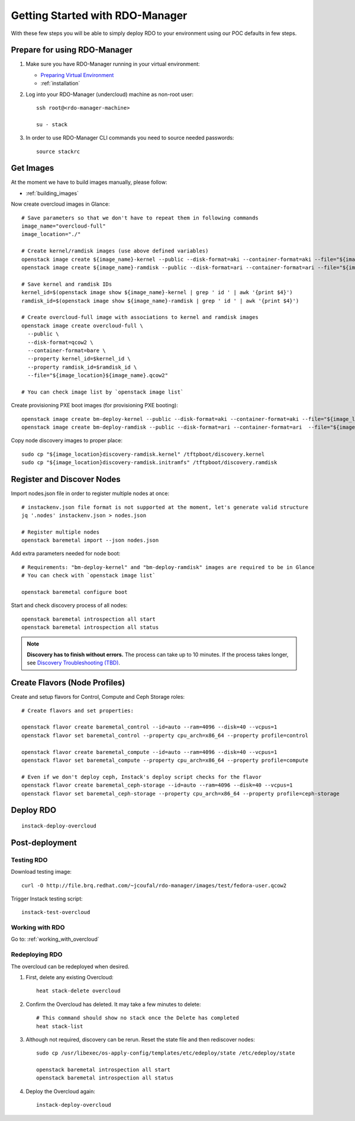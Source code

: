 .. _getting_started:

Getting Started with RDO-Manager
================================

With these few steps you will be able to simply deploy RDO to your environment
using our POC defaults in few steps.


Prepare for using RDO-Manager
-----------------------------

#. Make sure you have RDO-Manager running in your virtual environment:

   * `Preparing Virtual Environment <https://repos.fedorapeople.org/repos/
     openstack-m/instack-undercloud/html/
     virt-setup.html#preparing-the-host-machine>`_
   * :ref:`installation`

#. Log into your RDO-Manager (undercloud) machine as non-root user::

    ssh root@<rdo-manager-machine>

    su - stack

#. In order to use RDO-Manager CLI commands you need to source needed
   passwords::

    source stackrc


Get Images
----------

..
    You can simply download and use provided overcloud images to get started::

        sudo yum install -y wget
        wget --no-verbose --no-parent --recursive --level=1 --no-directories --reject 'index.html*' -P ./images/ http://file.brq.redhat.com/~jcoufal/rdo-manager/images/centos/

    .. note:: If you happen to need to build overcloud images, please follow these
       steps: :ref:`building_images`


At the moment we have to build images manually, please follow:

* :ref:`building_images`


.. _getting_started_create_images:

Now create overcloud images in Glance::

    # Save parameters so that we don't have to repeat them in following commands
    image_name="overcloud-full"
    image_location="./"

    # Create kernel/ramdisk images (use above defined variables)
    openstack image create ${image_name}-kernel --public --disk-format=aki --container-format=aki --file="${image_location}${image_name}.vmlinuz"
    openstack image create ${image_name}-ramdisk --public --disk-format=ari --container-format=ari --file="${image_location}${image_name}.initrd"

    # Save kernel and ramdisk IDs
    kernel_id=$(openstack image show ${image_name}-kernel | grep ' id ' | awk '{print $4}')
    ramdisk_id=$(openstack image show ${image_name}-ramdisk | grep ' id ' | awk '{print $4}')

    # Create overcloud-full image with associations to kernel and ramdisk images
    openstack image create overcloud-full \
      --public \
      --disk-format=qcow2 \
      --container-format=bare \
      --property kernel_id=$kernel_id \
      --property ramdisk_id=$ramdisk_id \
      --file="${image_location}${image_name}.qcow2"

    # You can check image list by `openstack image list`


Create provisioning PXE boot images (for provisioning PXE booting)::

    openstack image create bm-deploy-kernel --public --disk-format=aki --container-format=aki --file="${image_location}deploy-ramdisk-ironic.kernel"
    openstack image create bm-deploy-ramdisk --public --disk-format=ari --container-format=ari  --file="${image_location}deploy-ramdisk-ironic.initramfs"


Copy node discovery images to proper place::

    sudo cp "${image_location}discovery-ramdisk.kernel" /tftpboot/discovery.kernel
    sudo cp "${image_location}discovery-ramdisk.initramfs" /tftpboot/discovery.ramdisk


Register and Discover Nodes
---------------------------

Import nodes.json file in order to register multiple nodes at once::

    # instackenv.json file format is not supported at the moment, let's generate valid structure
    jq '.nodes' instackenv.json > nodes.json

    # Register multiple nodes
    openstack baremetal import --json nodes.json


Add extra parameters needed for node boot::

    # Requirements: "bm-deploy-kernel" and "bm-deploy-ramdisk" images are required to be in Glance
    # You can check with `openstack image list`

    openstack baremetal configure boot


Start and check discovery process of all nodes::

    openstack baremetal introspection all start
    openstack baremetal introspection all status

.. note:: **Discovery has to finish without errors.**
   The process can take up to 10 minutes. If the process takes longer, see
   `Discovery Troubleshooting (TBD) <#>`_.



Create Flavors (Node Profiles)
------------------------------

Create and setup flavors for Control, Compute and Ceph Storage roles::

    # Create flavors and set properties:

    openstack flavor create baremetal_control --id=auto --ram=4096 --disk=40 --vcpus=1
    openstack flavor set baremetal_control --property cpu_arch=x86_64 --property profile=control

    openstack flavor create baremetal_compute --id=auto --ram=4096 --disk=40 --vcpus=1
    openstack flavor set baremetal_compute --property cpu_arch=x86_64 --property profile=compute

    # Even if we don't deploy ceph, Instack's deploy script checks for the flavor
    openstack flavor create baremetal_ceph-storage --id=auto --ram=4096 --disk=40 --vcpus=1
    openstack flavor set baremetal_ceph-storage --property cpu_arch=x86_64 --property profile=ceph-storage


Deploy RDO
----------

::

    instack-deploy-overcloud


Post-deployment
---------------

Testing RDO
^^^^^^^^^^^
Download testing image::

    curl -O http://file.brq.redhat.com/~jcoufal/rdo-manager/images/test/fedora-user.qcow2

Trigger Instack testing script::

    instack-test-overcloud


Working with RDO
^^^^^^^^^^^^^^^^

Go to: :ref:`working_with_overcloud`


Redeploying RDO
^^^^^^^^^^^^^^^

The overcloud can be redeployed when desired.

#. First, delete any existing Overcloud::

    heat stack-delete overcloud

#. Confirm the Overcloud has deleted. It may take a few minutes to delete::

    # This command should show no stack once the Delete has completed
    heat stack-list

#. Although not required, discovery can be rerun. Reset the state file and then rediscover nodes::

    sudo cp /usr/libexec/os-apply-config/templates/etc/edeploy/state /etc/edeploy/state

    openstack baremetal introspection all start
    openstack baremetal introspection all status

#. Deploy the Overcloud again::

    instack-deploy-overcloud
